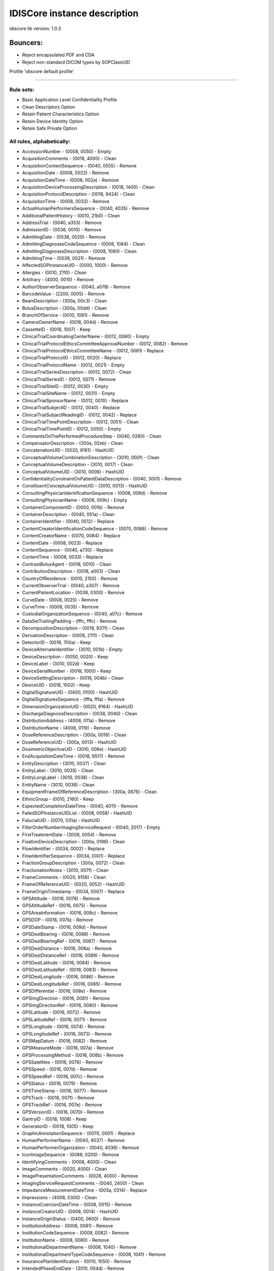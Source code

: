 .. _default_core_description:

=============================
IDISCore instance description
=============================

idiscore lib version: 1.0.3


Bouncers:
=========

* Reject encapsulated PDF and CDA
* Reject non-standard DICOM types by SOPClassUID


Profile 'idiscore default profile'

===================================

Rule sets:
----------

* Basic Application Level Confidentiality Profile
* Clean Descriptors Option
* Retain Patient Characteristics Option
* Retain Device Identity Option
* Retain Safe Private Option


All rules, alphabetically:
--------------------------

* AccessionNumber - (0008, 0050) - Empty
* AcquisitionComments - (0018, 4000) - Clean
* AcquisitionContextSequence - (0040, 0555) - Remove
* AcquisitionDate - (0008, 0022) - Remove
* AcquisitionDateTime - (0008, 002a) - Remove
* AcquisitionDeviceProcessingDescription - (0018, 1400) - Clean
* AcquisitionProtocolDescription - (0018, 9424) - Clean
* AcquisitionTime - (0008, 0032) - Remove
* ActualHumanPerformersSequence - (0040, 4035) - Remove
* AdditionalPatientHistory - (0010, 21b0) - Clean
* AddressTrial - (0040, a353) - Remove
* AdmissionID - (0038, 0010) - Remove
* AdmittingDate - (0038, 0020) - Remove
* AdmittingDiagnosesCodeSequence - (0008, 1084) - Clean
* AdmittingDiagnosesDescription - (0008, 1080) - Clean
* AdmittingTime - (0038, 0021) - Remove
* AffectedSOPInstanceUID - (0000, 1000) - Remove
* Allergies - (0010, 2110) - Clean
* Arbitrary - (4000, 0010) - Remove
* AuthorObserverSequence - (0040, a078) - Remove
* BarcodeValue - (2200, 0005) - Remove
* BeamDescription - (300a, 00c3) - Clean
* BolusDescription - (300a, 00dd) - Clean
* BranchOfService - (0010, 1081) - Remove
* CameraOwnerName - (0016, 004d) - Remove
* CassetteID - (0018, 1007) - Keep
* ClinicalTrialCoordinatingCenterName - (0012, 0060) - Empty
* ClinicalTrialProtocolEthicsCommitteeApprovalNumber - (0012, 0082) - Remove
* ClinicalTrialProtocolEthicsCommitteeName - (0012, 0081) - Replace
* ClinicalTrialProtocolID - (0012, 0020) - Replace
* ClinicalTrialProtocolName - (0012, 0021) - Empty
* ClinicalTrialSeriesDescription - (0012, 0072) - Clean
* ClinicalTrialSeriesID - (0012, 0071) - Remove
* ClinicalTrialSiteID - (0012, 0030) - Empty
* ClinicalTrialSiteName - (0012, 0031) - Empty
* ClinicalTrialSponsorName - (0012, 0010) - Replace
* ClinicalTrialSubjectID - (0012, 0040) - Replace
* ClinicalTrialSubjectReadingID - (0012, 0042) - Replace
* ClinicalTrialTimePointDescription - (0012, 0051) - Clean
* ClinicalTrialTimePointID - (0012, 0050) - Empty
* CommentsOnThePerformedProcedureStep - (0040, 0280) - Clean
* CompensatorDescription - (300a, 02eb) - Clean
* ConcatenationUID - (0020, 9161) - HashUID
* ConceptualVolumeCombinationDescription - (3010, 000f) - Clean
* ConceptualVolumeDescription - (3010, 0017) - Clean
* ConceptualVolumeUID - (3010, 0006) - HashUID
* ConfidentialityConstraintOnPatientDataDescription - (0040, 3001) - Remove
* ConstituentConceptualVolumeUID - (3010, 0013) - HashUID
* ConsultingPhysicianIdentificationSequence - (0008, 009d) - Remove
* ConsultingPhysicianName - (0008, 009c) - Empty
* ContainerComponentID - (0050, 001b) - Remove
* ContainerDescription - (0040, 051a) - Clean
* ContainerIdentifier - (0040, 0512) - Replace
* ContentCreatorIdentificationCodeSequence - (0070, 0086) - Remove
* ContentCreatorName - (0070, 0084) - Replace
* ContentDate - (0008, 0023) - Replace
* ContentSequence - (0040, a730) - Replace
* ContentTime - (0008, 0033) - Replace
* ContrastBolusAgent - (0018, 0010) - Clean
* ContributionDescription - (0018, a003) - Clean
* CountryOfResidence - (0010, 2150) - Remove
* CurrentObserverTrial - (0040, a307) - Remove
* CurrentPatientLocation - (0038, 0300) - Remove
* CurveDate - (0008, 0025) - Remove
* CurveTime - (0008, 0035) - Remove
* CustodialOrganizationSequence - (0040, a07c) - Remove
* DataSetTrailingPadding - (fffc, fffc) - Remove
* DecompositionDescription - (0018, 937f) - Clean
* DerivationDescription - (0008, 2111) - Clean
* DetectorID - (0018, 700a) - Keep
* DeviceAlternateIdentifier - (3010, 001b) - Empty
* DeviceDescription - (0050, 0020) - Keep
* DeviceLabel - (3010, 002d) - Keep
* DeviceSerialNumber - (0018, 1000) - Keep
* DeviceSettingDescription - (0016, 004b) - Clean
* DeviceUID - (0018, 1002) - Keep
* DigitalSignatureUID - (0400, 0100) - HashUID
* DigitalSignaturesSequence - (fffa, fffa) - Remove
* DimensionOrganizationUID - (0020, 9164) - HashUID
* DischargeDiagnosisDescription - (0038, 0040) - Clean
* DistributionAddress - (4008, 011a) - Remove
* DistributionName - (4008, 0119) - Remove
* DoseReferenceDescription - (300a, 0016) - Clean
* DoseReferenceUID - (300a, 0013) - HashUID
* DosimetricObjectiveUID - (3010, 006e) - HashUID
* EndAcquisitionDateTime - (0018, 9517) - Remove
* EntityDescription - (3010, 0037) - Clean
* EntityLabel - (3010, 0035) - Clean
* EntityLongLabel - (3010, 0038) - Clean
* EntityName - (3010, 0036) - Clean
* EquipmentFrameOfReferenceDescription - (300a, 0676) - Clean
* EthnicGroup - (0010, 2160) - Keep
* ExpectedCompletionDateTime - (0040, 4011) - Remove
* FailedSOPInstanceUIDList - (0008, 0058) - HashUID
* FiducialUID - (0070, 031a) - HashUID
* FillerOrderNumberImagingServiceRequest - (0040, 2017) - Empty
* FirstTreatmentDate - (3008, 0054) - Remove
* FixationDeviceDescription - (300a, 0196) - Clean
* FlowIdentifier - (0034, 0002) - Replace
* FlowIdentifierSequence - (0034, 0001) - Replace
* FractionGroupDescription - (300a, 0072) - Clean
* FractionationNotes - (3010, 007f) - Clean
* FrameComments - (0020, 9158) - Clean
* FrameOfReferenceUID - (0020, 0052) - HashUID
* FrameOriginTimestamp - (0034, 0007) - Replace
* GPSAltitude - (0016, 0076) - Remove
* GPSAltitudeRef - (0016, 0075) - Remove
* GPSAreaInformation - (0016, 008c) - Remove
* GPSDOP - (0016, 007b) - Remove
* GPSDateStamp - (0016, 008d) - Remove
* GPSDestBearing - (0016, 0088) - Remove
* GPSDestBearingRef - (0016, 0087) - Remove
* GPSDestDistance - (0016, 008a) - Remove
* GPSDestDistanceRef - (0016, 0089) - Remove
* GPSDestLatitude - (0016, 0084) - Remove
* GPSDestLatitudeRef - (0016, 0083) - Remove
* GPSDestLongitude - (0016, 0086) - Remove
* GPSDestLongitudeRef - (0016, 0085) - Remove
* GPSDifferential - (0016, 008e) - Remove
* GPSImgDirection - (0016, 0081) - Remove
* GPSImgDirectionRef - (0016, 0080) - Remove
* GPSLatitude - (0016, 0072) - Remove
* GPSLatitudeRef - (0016, 0071) - Remove
* GPSLongitude - (0016, 0074) - Remove
* GPSLongitudeRef - (0016, 0073) - Remove
* GPSMapDatum - (0016, 0082) - Remove
* GPSMeasureMode - (0016, 007a) - Remove
* GPSProcessingMethod - (0016, 008b) - Remove
* GPSSatellites - (0016, 0078) - Remove
* GPSSpeed - (0016, 007d) - Remove
* GPSSpeedRef - (0016, 007c) - Remove
* GPSStatus - (0016, 0079) - Remove
* GPSTimeStamp - (0016, 0077) - Remove
* GPSTrack - (0016, 007f) - Remove
* GPSTrackRef - (0016, 007e) - Remove
* GPSVersionID - (0016, 0070) - Remove
* GantryID - (0018, 1008) - Keep
* GeneratorID - (0018, 1005) - Keep
* GraphicAnnotationSequence - (0070, 0001) - Replace
* HumanPerformerName - (0040, 4037) - Remove
* HumanPerformerOrganization - (0040, 4036) - Remove
* IconImageSequence - (0088, 0200) - Remove
* IdentifyingComments - (0008, 4000) - Clean
* ImageComments - (0020, 4000) - Clean
* ImagePresentationComments - (0028, 4000) - Remove
* ImagingServiceRequestComments - (0040, 2400) - Clean
* ImpedanceMeasurementDateTime - (003a, 0314) - Replace
* Impressions - (4008, 0300) - Clean
* InstanceCoercionDateTime - (0008, 0015) - Remove
* InstanceCreatorUID - (0008, 0014) - HashUID
* InstanceOriginStatus - (0400, 0600) - Remove
* InstitutionAddress - (0008, 0081) - Remove
* InstitutionCodeSequence - (0008, 0082) - Remove
* InstitutionName - (0008, 0080) - Remove
* InstitutionalDepartmentName - (0008, 1040) - Remove
* InstitutionalDepartmentTypeCodeSequence - (0008, 1041) - Remove
* InsurancePlanIdentification - (0010, 1050) - Remove
* IntendedPhaseEndDate - (3010, 004d) - Remove
* IntendedPhaseStartDate - (3010, 004c) - Remove
* IntendedRecipientsOfResultsIdentificationSequence - (0040, 1011) - Remove
* InterlockDateTime - (300a, 0741) - Replace
* InterlockDescription - (300a, 0742) - Clean
* InterlockOriginDescription - (300a, 0783) - Clean
* InterpretationApproverSequence - (4008, 0111) - Remove
* InterpretationAuthor - (4008, 010c) - Remove
* InterpretationDiagnosisDescription - (4008, 0115) - Clean
* InterpretationIDIssuer - (4008, 0202) - Remove
* InterpretationRecorder - (4008, 0102) - Remove
* InterpretationText - (4008, 010b) - Clean
* InterpretationTranscriber - (4008, 010a) - Remove
* IrradiationEventUID - (0008, 3010) - HashUID
* IssuerOfAdmissionID - (0038, 0011) - Remove
* IssuerOfAdmissionIDSequence - (0038, 0014) - Remove
* IssuerOfPatientID - (0010, 0021) - Remove
* IssuerOfServiceEpisodeID - (0038, 0061) - Remove
* IssuerOfServiceEpisodeIDSequence - (0038, 0064) - Remove
* IssuerOfTheContainerIdentifierSequence - (0040, 0513) - Empty
* IssuerOfTheSpecimenIdentifierSequence - (0040, 0562) - Empty
* LabelText - (2200, 0002) - Clean
* LargePaletteColorLookupTableUID - (0028, 1214) - HashUID
* LastMenstrualDate - (0010, 21d0) - Remove
* LensMake - (0016, 004f) - Keep
* LensModel - (0016, 0050) - Keep
* LensSerialNumber - (0016, 0051) - Keep
* LensSpecification - (0016, 004e) - Keep
* LongDeviceDescription - (0050, 0021) - Clean
* MAC - (0400, 0404) - Remove
* MakerNote - (0016, 002b) - Clean
* ManufacturerDeviceClassUID - (0018, 100b) - Keep
* ManufacturerDeviceIdentifier - (3010, 0043) - Keep
* MediaStorageSOPInstanceUID - (0002, 0003) - HashUID
* MedicalAlerts - (0010, 2000) - Clean
* MedicalRecordLocator - (0010, 1090) - Remove
* MilitaryRank - (0010, 1080) - Remove
* ModifiedAttributesSequence - (0400, 0550) - Remove
* ModifiedImageDescription - (0020, 3406) - Remove
* ModifyingDeviceID - (0020, 3401) - Remove
* MostRecentTreatmentDate - (3008, 0056) - Remove
* MultienergyAcquisitionDescription - (0018, 937b) - Clean
* MultiplexGroupUID - (003a, 0310) - HashUID
* NameOfPhysiciansReadingStudy - (0008, 1060) - Remove
* NamesOfIntendedRecipientsOfResults - (0040, 1010) - Remove
* ObservationDateTrial - (0040, a192) - Remove
* ObservationSubjectUIDTrial - (0040, a402) - HashUID
* ObservationTimeTrial - (0040, a193) - Remove
* ObservationUID - (0040, a171) - HashUID
* Occupation - (0010, 2180) - Clean
* OperatorIdentificationSequence - (0008, 1072) - Remove
* OperatorsName - (0008, 1070) - Remove
* OrderCallbackPhoneNumber - (0040, 2010) - Remove
* OrderCallbackTelecomInformation - (0040, 2011) - Remove
* OrderEnteredBy - (0040, 2008) - Remove
* OrderEntererLocation - (0040, 2009) - Remove
* OriginalAttributesSequence - (0400, 0561) - Remove
* OtherPatientIDs - (0010, 1000) - Remove
* OtherPatientIDsSequence - (0010, 1002) - Remove
* OtherPatientNames - (0010, 1001) - Remove
* OverlayComments - (60xx, 4000) - Remove
* OverlayData - (60xx, 3000) - Remove
* OverlayDate - (0008, 0024) - Remove
* OverlayTime - (0008, 0034) - Remove
* OverrideDateTime - (300a, 0760) - Replace
* PaletteColorLookupTableUID - (0028, 1199) - HashUID
* ParticipantSequence - (0040, a07a) - Remove
* PatientAddress - (0010, 1040) - Remove
* PatientAge - (0010, 1010) - Keep
* PatientBirthDate - (0010, 0030) - Empty
* PatientBirthName - (0010, 1005) - Remove
* PatientBirthTime - (0010, 0032) - Remove
* PatientComments - (0010, 4000) - Clean
* PatientID - (0010, 0020) - Empty
* PatientInstitutionResidence - (0038, 0400) - Remove
* PatientInsurancePlanCodeSequence - (0010, 0050) - Remove
* PatientMotherBirthName - (0010, 1060) - Remove
* PatientName - (0010, 0010) - Empty
* PatientPrimaryLanguageCodeSequence - (0010, 0101) - Remove
* PatientPrimaryLanguageModifierCodeSequence - (0010, 0102) - Remove
* PatientReligiousPreference - (0010, 21f0) - Remove
* PatientSetupUID - (300a, 0650) - HashUID
* PatientSex - (0010, 0040) - Keep
* PatientSexNeutered - (0010, 2203) - Keep
* PatientSize - (0010, 1020) - Keep
* PatientState - (0038, 0500) - Clean
* PatientTelecomInformation - (0010, 2155) - Remove
* PatientTelephoneNumbers - (0010, 2154) - Remove
* PatientTransportArrangements - (0040, 1004) - Remove
* PatientWeight - (0010, 1030) - Keep
* PerformedLocation - (0040, 0243) - Remove
* PerformedProcedureStepDescription - (0040, 0254) - Clean
* PerformedProcedureStepEndDate - (0040, 0250) - Remove
* PerformedProcedureStepEndDateTime - (0040, 4051) - Remove
* PerformedProcedureStepEndTime - (0040, 0251) - Remove
* PerformedProcedureStepID - (0040, 0253) - Remove
* PerformedProcedureStepStartDate - (0040, 0244) - Remove
* PerformedProcedureStepStartDateTime - (0040, 4050) - Remove
* PerformedProcedureStepStartTime - (0040, 0245) - Remove
* PerformedStationAETitle - (0040, 0241) - Keep
* PerformedStationGeographicLocationCodeSequence - (0040, 4030) - Keep
* PerformedStationName - (0040, 0242) - Keep
* PerformedStationNameCodeSequence - (0040, 4028) - Keep
* PerformingPhysicianIdentificationSequence - (0008, 1052) - Remove
* PerformingPhysicianName - (0008, 1050) - Remove
* PersonAddress - (0040, 1102) - Remove
* PersonIdentificationCodeSequence - (0040, 1101) - Replace
* PersonName - (0040, a123) - Replace
* PersonTelecomInformation - (0040, 1104) - Remove
* PersonTelephoneNumbers - (0040, 1103) - Remove
* PhysicianApprovingInterpretation - (4008, 0114) - Remove
* PhysiciansOfRecord - (0008, 1048) - Remove
* PhysiciansOfRecordIdentificationSequence - (0008, 1049) - Remove
* PhysiciansReadingStudyIdentificationSequence - (0008, 1062) - Remove
* PlacerOrderNumberImagingServiceRequest - (0040, 2016) - Empty
* PlateID - (0018, 1004) - Keep
* PreMedication - (0040, 0012) - Clean
* PregnancyStatus - (0010, 21c0) - Keep
* PrescriptionDescription - (300a, 000e) - Clean
* PrescriptionNotes - (3010, 007b) - Clean
* PrescriptionNotesSequence - (3010, 0081) - Clean
* PresentationDisplayCollectionUID - (0070, 1101) - HashUID
* PresentationSequenceCollectionUID - (0070, 1102) - HashUID
* PriorTreatmentDoseDescription - (3010, 0061) - Clean
* Private Attributes - PrivateAttributes - Clean
* ProcedureStepCancellationDateTime - (0040, 4052) - Remove
* ProtocolName - (0018, 1030) - Clean
* RTAccessoryDeviceSlotID - (300a, 0615) - Empty
* RTAccessoryHolderSlotID - (300a, 0611) - Empty
* RTPhysicianIntentNarrative - (3010, 005a) - Clean
* RTPlanDate - (300a, 0006) - Remove
* RTPlanDescription - (300a, 0004) - Clean
* RTPlanLabel - (300a, 0002) - Clean
* RTPlanName - (300a, 0003) - Clean
* RTPlanTime - (300a, 0007) - Remove
* RTPrescriptionLabel - (3010, 0054) - Clean
* RTToleranceSetLabel - (300a, 062a) - Clean
* RTTreatmentApproachLabel - (3010, 0056) - Clean
* RTTreatmentPhaseUID - (3010, 003b) - HashUID
* RadiationDoseIdentificationLabel - (300a, 0619) - Clean
* RadiationDoseInVivoMeasurementLabel - (300a, 0623) - Clean
* RadiationGenerationModeDescription - (300a, 067d) - Clean
* RadiationGenerationModeLabel - (300a, 067c) - Clean
* ReasonForOmissionDescription - (300c, 0113) - Clean
* ReasonForRequestedProcedureCodeSequence - (0040, 100a) - Clean
* ReasonForStudy - (0032, 1030) - Clean
* ReasonForSuperseding - (3010, 005c) - Clean
* ReasonForTheImagingServiceRequest - (0040, 2001) - Clean
* ReasonForTheRequestedProcedure - (0040, 1002) - Clean
* ReasonForVisit - (0032, 1066) - Clean
* ReasonForVisitCodeSequence - (0032, 1067) - Clean
* RecordedRTControlPointDateTime - (300a, 073a) - Replace
* ReferencedConceptualVolumeUID - (3010, 000b) - HashUID
* ReferencedDigitalSignatureSequence - (0400, 0402) - Remove
* ReferencedDoseReferenceUID - (300a, 0083) - HashUID
* ReferencedDosimetricObjectiveUID - (3010, 006f) - HashUID
* ReferencedFiducialsUID - (3010, 0031) - HashUID
* ReferencedFrameOfReferenceUID - (3006, 0024) - HashUID
* ReferencedGeneralPurposeScheduledProcedureStepTransactionUID - (0040, 4023) - HashUID
* ReferencedImageSequence - (0008, 1140) - Remove
* ReferencedObservationUIDTrial - (0040, a172) - HashUID
* ReferencedPatientAliasSequence - (0038, 0004) - Remove
* ReferencedPatientPhotoSequence - (0010, 1100) - Remove
* ReferencedPatientSequence - (0008, 1120) - Remove
* ReferencedPerformedProcedureStepSequence - (0008, 1111) - Remove
* ReferencedSOPInstanceMACSequence - (0400, 0403) - Remove
* ReferencedSOPInstanceUID - (0008, 1155) - HashUID
* ReferencedSOPInstanceUIDInFile - (0004, 1511) - HashUID
* ReferencedStudySequence - (0008, 1110) - Remove
* ReferringPhysicianAddress - (0008, 0092) - Remove
* ReferringPhysicianIdentificationSequence - (0008, 0096) - Remove
* ReferringPhysicianName - (0008, 0090) - Empty
* ReferringPhysicianTelephoneNumbers - (0008, 0094) - Remove
* RegionOfResidence - (0010, 2152) - Remove
* RelatedFrameOfReferenceUID - (3006, 00c2) - HashUID
* RequestAttributesSequence - (0040, 0275) - Clean
* RequestedContrastAgent - (0032, 1070) - Clean
* RequestedProcedureComments - (0040, 1400) - Clean
* RequestedProcedureDescription - (0032, 1060) - Clean
* RequestedProcedureID - (0040, 1001) - Remove
* RequestedProcedureLocation - (0040, 1005) - Remove
* RequestedSOPInstanceUID - (0000, 1001) - HashUID
* RequestingPhysician - (0032, 1032) - Remove
* RequestingService - (0032, 1033) - Remove
* RespiratoryMotionCompensationTechniqueDescription - (0018, 9185) - Clean
* ResponsibleOrganization - (0010, 2299) - Remove
* ResponsiblePerson - (0010, 2297) - Remove
* ResultsComments - (4008, 4000) - Clean
* ResultsDistributionListSequence - (4008, 0118) - Remove
* ResultsIDIssuer - (4008, 0042) - Remove
* ReviewerName - (300e, 0008) - Remove
* SOPInstanceUID - (0008, 0018) - HashUID
* ScheduledHumanPerformersSequence - (0040, 4034) - Remove
* ScheduledPatientInstitutionResidence - (0038, 001e) - Remove
* ScheduledPerformingPhysicianIdentificationSequence - (0040, 000b) - Remove
* ScheduledPerformingPhysicianName - (0040, 0006) - Remove
* ScheduledProcedureStepDescription - (0040, 0007) - Clean
* ScheduledProcedureStepEndDate - (0040, 0004) - Remove
* ScheduledProcedureStepEndTime - (0040, 0005) - Remove
* ScheduledProcedureStepExpirationDateTime - (0040, 4008) - Remove
* ScheduledProcedureStepLocation - (0040, 0011) - Keep
* ScheduledProcedureStepModificationDateTime - (0040, 4010) - Remove
* ScheduledProcedureStepStartDate - (0040, 0002) - Remove
* ScheduledProcedureStepStartDateTime - (0040, 4005) - Remove
* ScheduledProcedureStepStartTime - (0040, 0003) - Remove
* ScheduledStationAETitle - (0040, 0001) - Keep
* ScheduledStationGeographicLocationCodeSequence - (0040, 4027) - Keep
* ScheduledStationName - (0040, 0010) - Keep
* ScheduledStationNameCodeSequence - (0040, 4025) - Keep
* ScheduledStudyLocation - (0032, 1020) - Keep
* ScheduledStudyLocationAETitle - (0032, 1021) - Keep
* SeriesDate - (0008, 0021) - Remove
* SeriesDescription - (0008, 103e) - Clean
* SeriesInstanceUID - (0020, 000e) - HashUID
* SeriesTime - (0008, 0031) - Remove
* ServiceEpisodeDescription - (0038, 0062) - Clean
* ServiceEpisodeID - (0038, 0060) - Remove
* SetupTechniqueDescription - (300a, 01b2) - Clean
* ShieldingDeviceDescription - (300a, 01a6) - Clean
* SlideIdentifier - (0040, 06fa) - Remove
* SmokingStatus - (0010, 21a0) - Keep
* SourceConceptualVolumeUID - (3010, 0015) - HashUID
* SourceEndDateTime - (0018, 936a) - Replace
* SourceIdentifier - (0034, 0005) - Replace
* SourceImageSequence - (0008, 2112) - Remove
* SourceManufacturer - (300a, 0216) - Keep
* SourceSerialNumber - (3008, 0105) - Keep
* SourceStartDateTime - (0018, 9369) - Replace
* SpecialNeeds - (0038, 0050) - Clean
* SpecimenAccessionNumber - (0040, 050a) - Remove
* SpecimenDetailedDescription - (0040, 0602) - Clean
* SpecimenIdentifier - (0040, 0551) - Replace
* SpecimenPreparationSequence - (0040, 0610) - Empty
* SpecimenShortDescription - (0040, 0600) - Clean
* SpecimenUID - (0040, 0554) - HashUID
* StartAcquisitionDateTime - (0018, 9516) - Remove
* StationName - (0008, 1010) - Keep
* StorageMediaFileSetUID - (0088, 0140) - HashUID
* StudyComments - (0032, 4000) - Clean
* StudyDate - (0008, 0020) - Empty
* StudyDescription - (0008, 1030) - Clean
* StudyID - (0020, 0010) - Empty
* StudyIDIssuer - (0032, 0012) - Remove
* StudyInstanceUID - (0020, 000d) - HashUID
* StudyTime - (0008, 0030) - Empty
* SynchronizationFrameOfReferenceUID - (0020, 0200) - HashUID
* TargetUID - (0018, 2042) - HashUID
* TelephoneNumberTrial - (0040, a354) - Remove
* TemplateExtensionCreatorUID - (0040, db0d) - HashUID
* TemplateExtensionOrganizationUID - (0040, db0c) - HashUID
* TextComments - (4000, 4000) - Remove
* TextString - (2030, 0020) - Remove
* TimezoneOffsetFromUTC - (0008, 0201) - Remove
* TopicAuthor - (0088, 0910) - Remove
* TopicKeywords - (0088, 0912) - Remove
* TopicSubject - (0088, 0906) - Remove
* TopicTitle - (0088, 0904) - Remove
* TrackingUID - (0062, 0021) - HashUID
* TransactionUID - (0008, 1195) - HashUID
* TreatmentDate - (3008, 0250) - Remove
* TreatmentMachineName - (300a, 00b2) - Keep
* TreatmentPositionGroupLabel - (300a, 0608) - Clean
* TreatmentPositionGroupUID - (300a, 0609) - HashUID
* TreatmentSessionUID - (300a, 0700) - HashUID
* TreatmentSite - (3010, 0077) - Clean
* TreatmentTechniqueNotes - (3010, 007a) - Clean
* TreatmentTime - (3008, 0251) - Remove
* TreatmentToleranceViolationDateTime - (300a, 0736) - Replace
* TreatmentToleranceViolationDescription - (300a, 0734) - Clean
* UDISequence - (0018, 100a) - Keep
* UID - (0040, a124) - HashUID
* UniqueDeviceIdentifier - (0018, 1009) - Keep
* Unknown Repeater tag 50xxxxxx - (50xx, xxxx) - Remove
* UserContentLabel - (3010, 0033) - Clean
* UserContentLongLabel - (3010, 0034) - Clean
* VerbalSourceIdentifierCodeSequenceTrial - (0040, a358) - Remove
* VerbalSourceTrial - (0040, a352) - Remove
* VerifyingObserverIdentificationCodeSequence - (0040, a088) - Empty
* VerifyingObserverName - (0040, a075) - Replace
* VerifyingObserverSequence - (0040, a073) - Replace
* VerifyingOrganization - (0040, a027) - Replace
* VisitComments - (0038, 4000) - Clean
* XRayDetectorID - (0018, 9371) - Keep
* XRayDetectorLabel - (0018, 9373) - Keep
* XRaySourceID - (0018, 9367) - Keep


All rules, by tag:
------------------

* (0000, 1000) (AffectedSOPInstanceUID) - Remove
* (0000, 1001) (RequestedSOPInstanceUID) - HashUID
* (0002, 0003) (MediaStorageSOPInstanceUID) - HashUID
* (0004, 1511) (ReferencedSOPInstanceUIDInFile) - HashUID
* (0008, 0014) (InstanceCreatorUID) - HashUID
* (0008, 0015) (InstanceCoercionDateTime) - Remove
* (0008, 0018) (SOPInstanceUID) - HashUID
* (0008, 0020) (StudyDate) - Empty
* (0008, 0021) (SeriesDate) - Remove
* (0008, 0022) (AcquisitionDate) - Remove
* (0008, 0023) (ContentDate) - Replace
* (0008, 0024) (OverlayDate) - Remove
* (0008, 0025) (CurveDate) - Remove
* (0008, 002a) (AcquisitionDateTime) - Remove
* (0008, 0030) (StudyTime) - Empty
* (0008, 0031) (SeriesTime) - Remove
* (0008, 0032) (AcquisitionTime) - Remove
* (0008, 0033) (ContentTime) - Replace
* (0008, 0034) (OverlayTime) - Remove
* (0008, 0035) (CurveTime) - Remove
* (0008, 0050) (AccessionNumber) - Empty
* (0008, 0058) (FailedSOPInstanceUIDList) - HashUID
* (0008, 0080) (InstitutionName) - Remove
* (0008, 0081) (InstitutionAddress) - Remove
* (0008, 0082) (InstitutionCodeSequence) - Remove
* (0008, 0090) (ReferringPhysicianName) - Empty
* (0008, 0092) (ReferringPhysicianAddress) - Remove
* (0008, 0094) (ReferringPhysicianTelephoneNumbers) - Remove
* (0008, 0096) (ReferringPhysicianIdentificationSequence) - Remove
* (0008, 009c) (ConsultingPhysicianName) - Empty
* (0008, 009d) (ConsultingPhysicianIdentificationSequence) - Remove
* (0008, 0201) (TimezoneOffsetFromUTC) - Remove
* (0008, 1010) (StationName) - Keep
* (0008, 1030) (StudyDescription) - Clean
* (0008, 103e) (SeriesDescription) - Clean
* (0008, 1040) (InstitutionalDepartmentName) - Remove
* (0008, 1041) (InstitutionalDepartmentTypeCodeSequence) - Remove
* (0008, 1048) (PhysiciansOfRecord) - Remove
* (0008, 1049) (PhysiciansOfRecordIdentificationSequence) - Remove
* (0008, 1050) (PerformingPhysicianName) - Remove
* (0008, 1052) (PerformingPhysicianIdentificationSequence) - Remove
* (0008, 1060) (NameOfPhysiciansReadingStudy) - Remove
* (0008, 1062) (PhysiciansReadingStudyIdentificationSequence) - Remove
* (0008, 1070) (OperatorsName) - Remove
* (0008, 1072) (OperatorIdentificationSequence) - Remove
* (0008, 1080) (AdmittingDiagnosesDescription) - Clean
* (0008, 1084) (AdmittingDiagnosesCodeSequence) - Clean
* (0008, 1110) (ReferencedStudySequence) - Remove
* (0008, 1111) (ReferencedPerformedProcedureStepSequence) - Remove
* (0008, 1120) (ReferencedPatientSequence) - Remove
* (0008, 1140) (ReferencedImageSequence) - Remove
* (0008, 1155) (ReferencedSOPInstanceUID) - HashUID
* (0008, 1195) (TransactionUID) - HashUID
* (0008, 2111) (DerivationDescription) - Clean
* (0008, 2112) (SourceImageSequence) - Remove
* (0008, 3010) (IrradiationEventUID) - HashUID
* (0008, 4000) (IdentifyingComments) - Clean
* (0010, 0010) (PatientName) - Empty
* (0010, 0020) (PatientID) - Empty
* (0010, 0021) (IssuerOfPatientID) - Remove
* (0010, 0030) (PatientBirthDate) - Empty
* (0010, 0032) (PatientBirthTime) - Remove
* (0010, 0040) (PatientSex) - Keep
* (0010, 0050) (PatientInsurancePlanCodeSequence) - Remove
* (0010, 0101) (PatientPrimaryLanguageCodeSequence) - Remove
* (0010, 0102) (PatientPrimaryLanguageModifierCodeSequence) - Remove
* (0010, 1000) (OtherPatientIDs) - Remove
* (0010, 1001) (OtherPatientNames) - Remove
* (0010, 1002) (OtherPatientIDsSequence) - Remove
* (0010, 1005) (PatientBirthName) - Remove
* (0010, 1010) (PatientAge) - Keep
* (0010, 1020) (PatientSize) - Keep
* (0010, 1030) (PatientWeight) - Keep
* (0010, 1040) (PatientAddress) - Remove
* (0010, 1050) (InsurancePlanIdentification) - Remove
* (0010, 1060) (PatientMotherBirthName) - Remove
* (0010, 1080) (MilitaryRank) - Remove
* (0010, 1081) (BranchOfService) - Remove
* (0010, 1090) (MedicalRecordLocator) - Remove
* (0010, 1100) (ReferencedPatientPhotoSequence) - Remove
* (0010, 2000) (MedicalAlerts) - Clean
* (0010, 2110) (Allergies) - Clean
* (0010, 2150) (CountryOfResidence) - Remove
* (0010, 2152) (RegionOfResidence) - Remove
* (0010, 2154) (PatientTelephoneNumbers) - Remove
* (0010, 2155) (PatientTelecomInformation) - Remove
* (0010, 2160) (EthnicGroup) - Keep
* (0010, 2180) (Occupation) - Clean
* (0010, 21a0) (SmokingStatus) - Keep
* (0010, 21b0) (AdditionalPatientHistory) - Clean
* (0010, 21c0) (PregnancyStatus) - Keep
* (0010, 21d0) (LastMenstrualDate) - Remove
* (0010, 21f0) (PatientReligiousPreference) - Remove
* (0010, 2203) (PatientSexNeutered) - Keep
* (0010, 2297) (ResponsiblePerson) - Remove
* (0010, 2299) (ResponsibleOrganization) - Remove
* (0010, 4000) (PatientComments) - Clean
* (0012, 0010) (ClinicalTrialSponsorName) - Replace
* (0012, 0020) (ClinicalTrialProtocolID) - Replace
* (0012, 0021) (ClinicalTrialProtocolName) - Empty
* (0012, 0030) (ClinicalTrialSiteID) - Empty
* (0012, 0031) (ClinicalTrialSiteName) - Empty
* (0012, 0040) (ClinicalTrialSubjectID) - Replace
* (0012, 0042) (ClinicalTrialSubjectReadingID) - Replace
* (0012, 0050) (ClinicalTrialTimePointID) - Empty
* (0012, 0051) (ClinicalTrialTimePointDescription) - Clean
* (0012, 0060) (ClinicalTrialCoordinatingCenterName) - Empty
* (0012, 0071) (ClinicalTrialSeriesID) - Remove
* (0012, 0072) (ClinicalTrialSeriesDescription) - Clean
* (0012, 0081) (ClinicalTrialProtocolEthicsCommitteeName) - Replace
* (0012, 0082) (ClinicalTrialProtocolEthicsCommitteeApprovalNumber) - Remove
* (0016, 002b) (MakerNote) - Clean
* (0016, 004b) (DeviceSettingDescription) - Clean
* (0016, 004d) (CameraOwnerName) - Remove
* (0016, 004e) (LensSpecification) - Keep
* (0016, 004f) (LensMake) - Keep
* (0016, 0050) (LensModel) - Keep
* (0016, 0051) (LensSerialNumber) - Keep
* (0016, 0070) (GPSVersionID) - Remove
* (0016, 0071) (GPSLatitudeRef) - Remove
* (0016, 0072) (GPSLatitude) - Remove
* (0016, 0073) (GPSLongitudeRef) - Remove
* (0016, 0074) (GPSLongitude) - Remove
* (0016, 0075) (GPSAltitudeRef) - Remove
* (0016, 0076) (GPSAltitude) - Remove
* (0016, 0077) (GPSTimeStamp) - Remove
* (0016, 0078) (GPSSatellites) - Remove
* (0016, 0079) (GPSStatus) - Remove
* (0016, 007a) (GPSMeasureMode) - Remove
* (0016, 007b) (GPSDOP) - Remove
* (0016, 007c) (GPSSpeedRef) - Remove
* (0016, 007d) (GPSSpeed) - Remove
* (0016, 007e) (GPSTrackRef) - Remove
* (0016, 007f) (GPSTrack) - Remove
* (0016, 0080) (GPSImgDirectionRef) - Remove
* (0016, 0081) (GPSImgDirection) - Remove
* (0016, 0082) (GPSMapDatum) - Remove
* (0016, 0083) (GPSDestLatitudeRef) - Remove
* (0016, 0084) (GPSDestLatitude) - Remove
* (0016, 0085) (GPSDestLongitudeRef) - Remove
* (0016, 0086) (GPSDestLongitude) - Remove
* (0016, 0087) (GPSDestBearingRef) - Remove
* (0016, 0088) (GPSDestBearing) - Remove
* (0016, 0089) (GPSDestDistanceRef) - Remove
* (0016, 008a) (GPSDestDistance) - Remove
* (0016, 008b) (GPSProcessingMethod) - Remove
* (0016, 008c) (GPSAreaInformation) - Remove
* (0016, 008d) (GPSDateStamp) - Remove
* (0016, 008e) (GPSDifferential) - Remove
* (0018, 0010) (ContrastBolusAgent) - Clean
* (0018, 1000) (DeviceSerialNumber) - Keep
* (0018, 1002) (DeviceUID) - Keep
* (0018, 1004) (PlateID) - Keep
* (0018, 1005) (GeneratorID) - Keep
* (0018, 1007) (CassetteID) - Keep
* (0018, 1008) (GantryID) - Keep
* (0018, 1009) (UniqueDeviceIdentifier) - Keep
* (0018, 100a) (UDISequence) - Keep
* (0018, 100b) (ManufacturerDeviceClassUID) - Keep
* (0018, 1030) (ProtocolName) - Clean
* (0018, 1400) (AcquisitionDeviceProcessingDescription) - Clean
* (0018, 2042) (TargetUID) - HashUID
* (0018, 4000) (AcquisitionComments) - Clean
* (0018, 700a) (DetectorID) - Keep
* (0018, 9185) (RespiratoryMotionCompensationTechniqueDescription) - Clean
* (0018, 9367) (XRaySourceID) - Keep
* (0018, 9369) (SourceStartDateTime) - Replace
* (0018, 936a) (SourceEndDateTime) - Replace
* (0018, 9371) (XRayDetectorID) - Keep
* (0018, 9373) (XRayDetectorLabel) - Keep
* (0018, 937b) (MultienergyAcquisitionDescription) - Clean
* (0018, 937f) (DecompositionDescription) - Clean
* (0018, 9424) (AcquisitionProtocolDescription) - Clean
* (0018, 9516) (StartAcquisitionDateTime) - Remove
* (0018, 9517) (EndAcquisitionDateTime) - Remove
* (0018, a003) (ContributionDescription) - Clean
* (0020, 000d) (StudyInstanceUID) - HashUID
* (0020, 000e) (SeriesInstanceUID) - HashUID
* (0020, 0010) (StudyID) - Empty
* (0020, 0052) (FrameOfReferenceUID) - HashUID
* (0020, 0200) (SynchronizationFrameOfReferenceUID) - HashUID
* (0020, 3401) (ModifyingDeviceID) - Remove
* (0020, 3406) (ModifiedImageDescription) - Remove
* (0020, 4000) (ImageComments) - Clean
* (0020, 9158) (FrameComments) - Clean
* (0020, 9161) (ConcatenationUID) - HashUID
* (0020, 9164) (DimensionOrganizationUID) - HashUID
* (0028, 1199) (PaletteColorLookupTableUID) - HashUID
* (0028, 1214) (LargePaletteColorLookupTableUID) - HashUID
* (0028, 4000) (ImagePresentationComments) - Remove
* (0032, 0012) (StudyIDIssuer) - Remove
* (0032, 1020) (ScheduledStudyLocation) - Keep
* (0032, 1021) (ScheduledStudyLocationAETitle) - Keep
* (0032, 1030) (ReasonForStudy) - Clean
* (0032, 1032) (RequestingPhysician) - Remove
* (0032, 1033) (RequestingService) - Remove
* (0032, 1060) (RequestedProcedureDescription) - Clean
* (0032, 1066) (ReasonForVisit) - Clean
* (0032, 1067) (ReasonForVisitCodeSequence) - Clean
* (0032, 1070) (RequestedContrastAgent) - Clean
* (0032, 4000) (StudyComments) - Clean
* (0034, 0001) (FlowIdentifierSequence) - Replace
* (0034, 0002) (FlowIdentifier) - Replace
* (0034, 0005) (SourceIdentifier) - Replace
* (0034, 0007) (FrameOriginTimestamp) - Replace
* (0038, 0004) (ReferencedPatientAliasSequence) - Remove
* (0038, 0010) (AdmissionID) - Remove
* (0038, 0011) (IssuerOfAdmissionID) - Remove
* (0038, 0014) (IssuerOfAdmissionIDSequence) - Remove
* (0038, 001e) (ScheduledPatientInstitutionResidence) - Remove
* (0038, 0020) (AdmittingDate) - Remove
* (0038, 0021) (AdmittingTime) - Remove
* (0038, 0040) (DischargeDiagnosisDescription) - Clean
* (0038, 0050) (SpecialNeeds) - Clean
* (0038, 0060) (ServiceEpisodeID) - Remove
* (0038, 0061) (IssuerOfServiceEpisodeID) - Remove
* (0038, 0062) (ServiceEpisodeDescription) - Clean
* (0038, 0064) (IssuerOfServiceEpisodeIDSequence) - Remove
* (0038, 0300) (CurrentPatientLocation) - Remove
* (0038, 0400) (PatientInstitutionResidence) - Remove
* (0038, 0500) (PatientState) - Clean
* (0038, 4000) (VisitComments) - Clean
* (003a, 0310) (MultiplexGroupUID) - HashUID
* (003a, 0314) (ImpedanceMeasurementDateTime) - Replace
* (0040, 0001) (ScheduledStationAETitle) - Keep
* (0040, 0002) (ScheduledProcedureStepStartDate) - Remove
* (0040, 0003) (ScheduledProcedureStepStartTime) - Remove
* (0040, 0004) (ScheduledProcedureStepEndDate) - Remove
* (0040, 0005) (ScheduledProcedureStepEndTime) - Remove
* (0040, 0006) (ScheduledPerformingPhysicianName) - Remove
* (0040, 0007) (ScheduledProcedureStepDescription) - Clean
* (0040, 000b) (ScheduledPerformingPhysicianIdentificationSequence) - Remove
* (0040, 0010) (ScheduledStationName) - Keep
* (0040, 0011) (ScheduledProcedureStepLocation) - Keep
* (0040, 0012) (PreMedication) - Clean
* (0040, 0241) (PerformedStationAETitle) - Keep
* (0040, 0242) (PerformedStationName) - Keep
* (0040, 0243) (PerformedLocation) - Remove
* (0040, 0244) (PerformedProcedureStepStartDate) - Remove
* (0040, 0245) (PerformedProcedureStepStartTime) - Remove
* (0040, 0250) (PerformedProcedureStepEndDate) - Remove
* (0040, 0251) (PerformedProcedureStepEndTime) - Remove
* (0040, 0253) (PerformedProcedureStepID) - Remove
* (0040, 0254) (PerformedProcedureStepDescription) - Clean
* (0040, 0275) (RequestAttributesSequence) - Clean
* (0040, 0280) (CommentsOnThePerformedProcedureStep) - Clean
* (0040, 050a) (SpecimenAccessionNumber) - Remove
* (0040, 0512) (ContainerIdentifier) - Replace
* (0040, 0513) (IssuerOfTheContainerIdentifierSequence) - Empty
* (0040, 051a) (ContainerDescription) - Clean
* (0040, 0551) (SpecimenIdentifier) - Replace
* (0040, 0554) (SpecimenUID) - HashUID
* (0040, 0555) (AcquisitionContextSequence) - Remove
* (0040, 0562) (IssuerOfTheSpecimenIdentifierSequence) - Empty
* (0040, 0600) (SpecimenShortDescription) - Clean
* (0040, 0602) (SpecimenDetailedDescription) - Clean
* (0040, 0610) (SpecimenPreparationSequence) - Empty
* (0040, 06fa) (SlideIdentifier) - Remove
* (0040, 1001) (RequestedProcedureID) - Remove
* (0040, 1002) (ReasonForTheRequestedProcedure) - Clean
* (0040, 1004) (PatientTransportArrangements) - Remove
* (0040, 1005) (RequestedProcedureLocation) - Remove
* (0040, 100a) (ReasonForRequestedProcedureCodeSequence) - Clean
* (0040, 1010) (NamesOfIntendedRecipientsOfResults) - Remove
* (0040, 1011) (IntendedRecipientsOfResultsIdentificationSequence) - Remove
* (0040, 1101) (PersonIdentificationCodeSequence) - Replace
* (0040, 1102) (PersonAddress) - Remove
* (0040, 1103) (PersonTelephoneNumbers) - Remove
* (0040, 1104) (PersonTelecomInformation) - Remove
* (0040, 1400) (RequestedProcedureComments) - Clean
* (0040, 2001) (ReasonForTheImagingServiceRequest) - Clean
* (0040, 2008) (OrderEnteredBy) - Remove
* (0040, 2009) (OrderEntererLocation) - Remove
* (0040, 2010) (OrderCallbackPhoneNumber) - Remove
* (0040, 2011) (OrderCallbackTelecomInformation) - Remove
* (0040, 2016) (PlacerOrderNumberImagingServiceRequest) - Empty
* (0040, 2017) (FillerOrderNumberImagingServiceRequest) - Empty
* (0040, 2400) (ImagingServiceRequestComments) - Clean
* (0040, 3001) (ConfidentialityConstraintOnPatientDataDescription) - Remove
* (0040, 4005) (ScheduledProcedureStepStartDateTime) - Remove
* (0040, 4008) (ScheduledProcedureStepExpirationDateTime) - Remove
* (0040, 4010) (ScheduledProcedureStepModificationDateTime) - Remove
* (0040, 4011) (ExpectedCompletionDateTime) - Remove
* (0040, 4023) (ReferencedGeneralPurposeScheduledProcedureStepTransactionUID) - HashUID
* (0040, 4025) (ScheduledStationNameCodeSequence) - Keep
* (0040, 4027) (ScheduledStationGeographicLocationCodeSequence) - Keep
* (0040, 4028) (PerformedStationNameCodeSequence) - Keep
* (0040, 4030) (PerformedStationGeographicLocationCodeSequence) - Keep
* (0040, 4034) (ScheduledHumanPerformersSequence) - Remove
* (0040, 4035) (ActualHumanPerformersSequence) - Remove
* (0040, 4036) (HumanPerformerOrganization) - Remove
* (0040, 4037) (HumanPerformerName) - Remove
* (0040, 4050) (PerformedProcedureStepStartDateTime) - Remove
* (0040, 4051) (PerformedProcedureStepEndDateTime) - Remove
* (0040, 4052) (ProcedureStepCancellationDateTime) - Remove
* (0040, a027) (VerifyingOrganization) - Replace
* (0040, a073) (VerifyingObserverSequence) - Replace
* (0040, a075) (VerifyingObserverName) - Replace
* (0040, a078) (AuthorObserverSequence) - Remove
* (0040, a07a) (ParticipantSequence) - Remove
* (0040, a07c) (CustodialOrganizationSequence) - Remove
* (0040, a088) (VerifyingObserverIdentificationCodeSequence) - Empty
* (0040, a123) (PersonName) - Replace
* (0040, a124) (UID) - HashUID
* (0040, a171) (ObservationUID) - HashUID
* (0040, a172) (ReferencedObservationUIDTrial) - HashUID
* (0040, a192) (ObservationDateTrial) - Remove
* (0040, a193) (ObservationTimeTrial) - Remove
* (0040, a307) (CurrentObserverTrial) - Remove
* (0040, a352) (VerbalSourceTrial) - Remove
* (0040, a353) (AddressTrial) - Remove
* (0040, a354) (TelephoneNumberTrial) - Remove
* (0040, a358) (VerbalSourceIdentifierCodeSequenceTrial) - Remove
* (0040, a402) (ObservationSubjectUIDTrial) - HashUID
* (0040, a730) (ContentSequence) - Replace
* (0040, db0c) (TemplateExtensionOrganizationUID) - HashUID
* (0040, db0d) (TemplateExtensionCreatorUID) - HashUID
* (0050, 001b) (ContainerComponentID) - Remove
* (0050, 0020) (DeviceDescription) - Keep
* (0050, 0021) (LongDeviceDescription) - Clean
* (0062, 0021) (TrackingUID) - HashUID
* (0070, 0001) (GraphicAnnotationSequence) - Replace
* (0070, 0084) (ContentCreatorName) - Replace
* (0070, 0086) (ContentCreatorIdentificationCodeSequence) - Remove
* (0070, 031a) (FiducialUID) - HashUID
* (0070, 1101) (PresentationDisplayCollectionUID) - HashUID
* (0070, 1102) (PresentationSequenceCollectionUID) - HashUID
* (0088, 0140) (StorageMediaFileSetUID) - HashUID
* (0088, 0200) (IconImageSequence) - Remove
* (0088, 0904) (TopicTitle) - Remove
* (0088, 0906) (TopicSubject) - Remove
* (0088, 0910) (TopicAuthor) - Remove
* (0088, 0912) (TopicKeywords) - Remove
* (0400, 0100) (DigitalSignatureUID) - HashUID
* (0400, 0402) (ReferencedDigitalSignatureSequence) - Remove
* (0400, 0403) (ReferencedSOPInstanceMACSequence) - Remove
* (0400, 0404) (MAC) - Remove
* (0400, 0550) (ModifiedAttributesSequence) - Remove
* (0400, 0561) (OriginalAttributesSequence) - Remove
* (0400, 0600) (InstanceOriginStatus) - Remove
* (2030, 0020) (TextString) - Remove
* (2200, 0002) (LabelText) - Clean
* (2200, 0005) (BarcodeValue) - Remove
* (3006, 0024) (ReferencedFrameOfReferenceUID) - HashUID
* (3006, 00c2) (RelatedFrameOfReferenceUID) - HashUID
* (3008, 0054) (FirstTreatmentDate) - Remove
* (3008, 0056) (MostRecentTreatmentDate) - Remove
* (3008, 0105) (SourceSerialNumber) - Keep
* (3008, 0250) (TreatmentDate) - Remove
* (3008, 0251) (TreatmentTime) - Remove
* (300a, 0002) (RTPlanLabel) - Clean
* (300a, 0003) (RTPlanName) - Clean
* (300a, 0004) (RTPlanDescription) - Clean
* (300a, 0006) (RTPlanDate) - Remove
* (300a, 0007) (RTPlanTime) - Remove
* (300a, 000e) (PrescriptionDescription) - Clean
* (300a, 0013) (DoseReferenceUID) - HashUID
* (300a, 0016) (DoseReferenceDescription) - Clean
* (300a, 0072) (FractionGroupDescription) - Clean
* (300a, 0083) (ReferencedDoseReferenceUID) - HashUID
* (300a, 00b2) (TreatmentMachineName) - Keep
* (300a, 00c3) (BeamDescription) - Clean
* (300a, 00dd) (BolusDescription) - Clean
* (300a, 0196) (FixationDeviceDescription) - Clean
* (300a, 01a6) (ShieldingDeviceDescription) - Clean
* (300a, 01b2) (SetupTechniqueDescription) - Clean
* (300a, 0216) (SourceManufacturer) - Keep
* (300a, 02eb) (CompensatorDescription) - Clean
* (300a, 0608) (TreatmentPositionGroupLabel) - Clean
* (300a, 0609) (TreatmentPositionGroupUID) - HashUID
* (300a, 0611) (RTAccessoryHolderSlotID) - Empty
* (300a, 0615) (RTAccessoryDeviceSlotID) - Empty
* (300a, 0619) (RadiationDoseIdentificationLabel) - Clean
* (300a, 0623) (RadiationDoseInVivoMeasurementLabel) - Clean
* (300a, 062a) (RTToleranceSetLabel) - Clean
* (300a, 0650) (PatientSetupUID) - HashUID
* (300a, 0676) (EquipmentFrameOfReferenceDescription) - Clean
* (300a, 067c) (RadiationGenerationModeLabel) - Clean
* (300a, 067d) (RadiationGenerationModeDescription) - Clean
* (300a, 0700) (TreatmentSessionUID) - HashUID
* (300a, 0734) (TreatmentToleranceViolationDescription) - Clean
* (300a, 0736) (TreatmentToleranceViolationDateTime) - Replace
* (300a, 073a) (RecordedRTControlPointDateTime) - Replace
* (300a, 0741) (InterlockDateTime) - Replace
* (300a, 0742) (InterlockDescription) - Clean
* (300a, 0760) (OverrideDateTime) - Replace
* (300a, 0783) (InterlockOriginDescription) - Clean
* (300c, 0113) (ReasonForOmissionDescription) - Clean
* (300e, 0008) (ReviewerName) - Remove
* (3010, 0006) (ConceptualVolumeUID) - HashUID
* (3010, 000b) (ReferencedConceptualVolumeUID) - HashUID
* (3010, 000f) (ConceptualVolumeCombinationDescription) - Clean
* (3010, 0013) (ConstituentConceptualVolumeUID) - HashUID
* (3010, 0015) (SourceConceptualVolumeUID) - HashUID
* (3010, 0017) (ConceptualVolumeDescription) - Clean
* (3010, 001b) (DeviceAlternateIdentifier) - Empty
* (3010, 002d) (DeviceLabel) - Keep
* (3010, 0031) (ReferencedFiducialsUID) - HashUID
* (3010, 0033) (UserContentLabel) - Clean
* (3010, 0034) (UserContentLongLabel) - Clean
* (3010, 0035) (EntityLabel) - Clean
* (3010, 0036) (EntityName) - Clean
* (3010, 0037) (EntityDescription) - Clean
* (3010, 0038) (EntityLongLabel) - Clean
* (3010, 003b) (RTTreatmentPhaseUID) - HashUID
* (3010, 0043) (ManufacturerDeviceIdentifier) - Keep
* (3010, 004c) (IntendedPhaseStartDate) - Remove
* (3010, 004d) (IntendedPhaseEndDate) - Remove
* (3010, 0054) (RTPrescriptionLabel) - Clean
* (3010, 0056) (RTTreatmentApproachLabel) - Clean
* (3010, 005a) (RTPhysicianIntentNarrative) - Clean
* (3010, 005c) (ReasonForSuperseding) - Clean
* (3010, 0061) (PriorTreatmentDoseDescription) - Clean
* (3010, 006e) (DosimetricObjectiveUID) - HashUID
* (3010, 006f) (ReferencedDosimetricObjectiveUID) - HashUID
* (3010, 0077) (TreatmentSite) - Clean
* (3010, 007a) (TreatmentTechniqueNotes) - Clean
* (3010, 007b) (PrescriptionNotes) - Clean
* (3010, 007f) (FractionationNotes) - Clean
* (3010, 0081) (PrescriptionNotesSequence) - Clean
* (4000, 0010) (Arbitrary) - Remove
* (4000, 4000) (TextComments) - Remove
* (4008, 0042) (ResultsIDIssuer) - Remove
* (4008, 0102) (InterpretationRecorder) - Remove
* (4008, 010a) (InterpretationTranscriber) - Remove
* (4008, 010b) (InterpretationText) - Clean
* (4008, 010c) (InterpretationAuthor) - Remove
* (4008, 0111) (InterpretationApproverSequence) - Remove
* (4008, 0114) (PhysicianApprovingInterpretation) - Remove
* (4008, 0115) (InterpretationDiagnosisDescription) - Clean
* (4008, 0118) (ResultsDistributionListSequence) - Remove
* (4008, 0119) (DistributionName) - Remove
* (4008, 011a) (DistributionAddress) - Remove
* (4008, 0202) (InterpretationIDIssuer) - Remove
* (4008, 0300) (Impressions) - Clean
* (4008, 4000) (ResultsComments) - Clean
* (50xx, xxxx) (Unknown Repeater tag 50xxxxxx) - Remove
* (60xx, 3000) (OverlayData) - Remove
* (60xx, 4000) (OverlayComments) - Remove
* (fffa, fffa) (DigitalSignaturesSequence) - Remove
* (fffc, fffc) (DataSetTrailingPadding) - Remove
* PrivateAttributes (Private Attributes) - Clean
